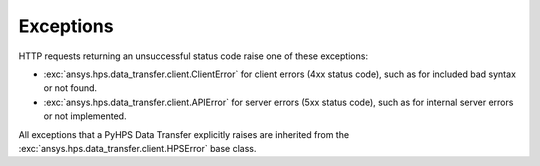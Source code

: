 Exceptions
==========

HTTP requests returning an unsuccessful status code raise one of these exceptions:

* :exc:`ansys.hps.data_transfer.client.ClientError` for client errors (4xx status code), such as for included
  bad syntax or not found.
* :exc:`ansys.hps.data_transfer.client.APIError` for server errors (5xx status code), such as for internal server
  errors or not implemented.

All exceptions that a PyHPS Data Transfer explicitly raises are inherited from the :exc:`ansys.hps.data_transfer.client.HPSError`
base class.

.. module:: ansys.hps.data_transfer.client.exceptions

.. autosummary::
   :toctree: _autosummary

   HPSError
   APIError
   ClientError